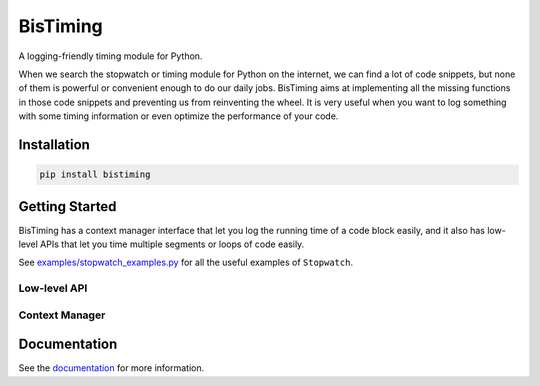 BisTiming
=========
.. image:: https://img.shields.io/travis/ianlini/bistiming/master.svg
   :target: https://travis-ci.org/ianlini/bistiming
.. image:: https://img.shields.io/pypi/v/bistiming.svg
   :target: https://pypi.org/project/bistiming/
.. image:: https://img.shields.io/pypi/l/bistiming.svg
   :target: https://github.com/ianlini/bistiming/blob/master/LICENSE
.. image:: https://img.shields.io/github/stars/ianlini/bistiming.svg?style=social
   :target: https://github.com/ianlini/bistiming

A logging-friendly timing module for Python.

When we search the stopwatch or timing module for Python on the internet, we can find a
lot of code snippets, but none of them is powerful or convenient enough to do our daily
jobs.
BisTiming aims at implementing all the missing functions in those code snippets and
preventing us from reinventing the wheel.
It is very useful when you want to log something with some timing information or even
optimize the performance of your code.

Installation
------------
.. code:: bash

   pip install bistiming

Getting Started
---------------

BisTiming has a context manager interface that let you log the running time of a code block
easily, and it also has low-level APIs that let you time multiple segments or loops of
code easily.

See `examples/stopwatch_examples.py <https://github.com/ianlini/bistiming/blob/master/examples/stopwatch_examples.py>`_
for all the useful examples of ``Stopwatch``.

Low-level API
++++++++++++++++++++++

Context Manager
++++++++++++++++++++++

Documentation
-------------
See the `documentation <https://bistiming.readthedocs.io>`_ for more information.

